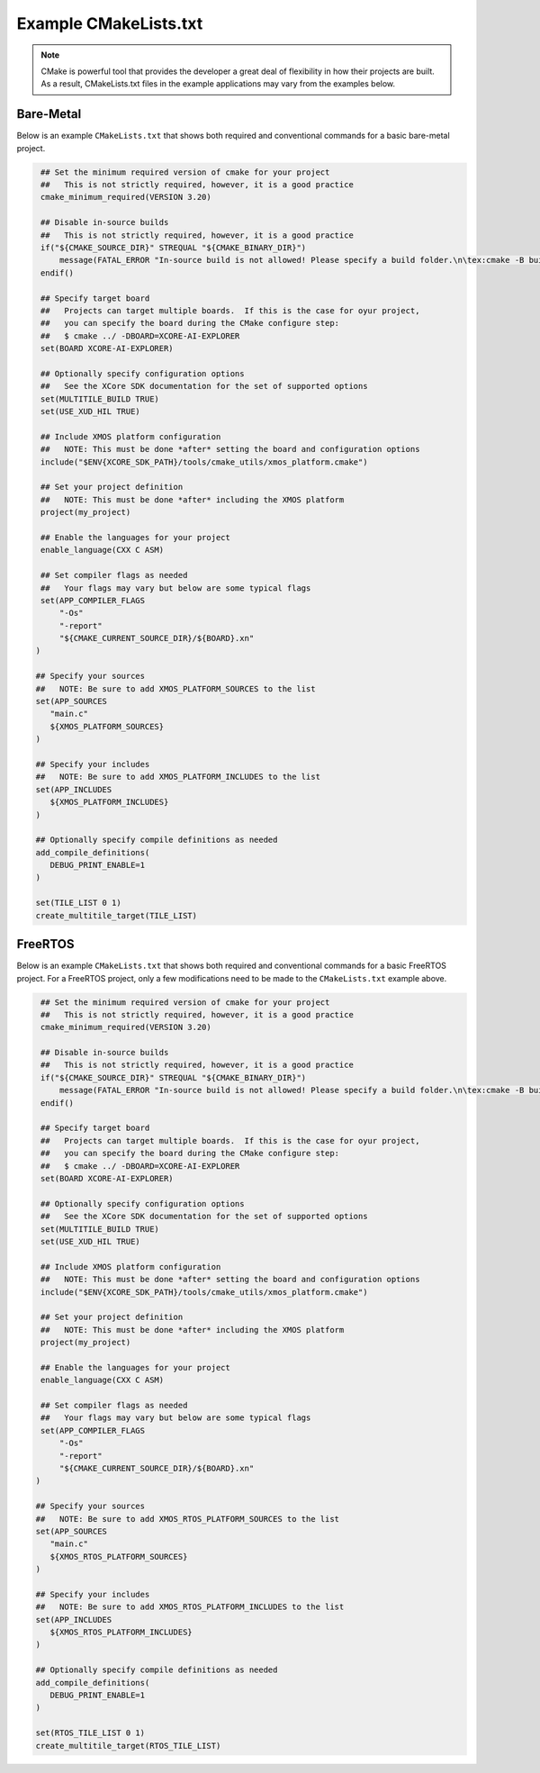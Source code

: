 ######################
Example CMakeLists.txt 
######################

.. note::

   CMake is powerful tool that provides the developer a great deal of flexibility in how their projects are built.  As a result, CMakeLists.txt files in the example applications may vary from the examples below.

**********
Bare-Metal
**********

Below is an example ``CMakeLists.txt`` that shows both required and conventional commands for a basic bare-metal project.

.. code-block:: cmake

    ## Set the minimum required version of cmake for your project
    ##   This is not strictly required, however, it is a good practice
    cmake_minimum_required(VERSION 3.20)

    ## Disable in-source builds
    ##   This is not strictly required, however, it is a good practice
    if("${CMAKE_SOURCE_DIR}" STREQUAL "${CMAKE_BINARY_DIR}")
        message(FATAL_ERROR "In-source build is not allowed! Please specify a build folder.\n\tex:cmake -B build")
    endif()

    ## Specify target board
    ##   Projects can target multiple boards.  If this is the case for oyur project, 
    ##   you can specify the board during the CMake configure step:
    ##   $ cmake ../ -DBOARD=XCORE-AI-EXPLORER
    set(BOARD XCORE-AI-EXPLORER)

    ## Optionally specify configuration options
    ##   See the XCore SDK documentation for the set of supported options
    set(MULTITILE_BUILD TRUE)
    set(USE_XUD_HIL TRUE)

    ## Include XMOS platform configuration
    ##   NOTE: This must be done *after* setting the board and configuration options
    include("$ENV{XCORE_SDK_PATH}/tools/cmake_utils/xmos_platform.cmake")

    ## Set your project definition
    ##   NOTE: This must be done *after* including the XMOS platform
    project(my_project)

    ## Enable the languages for your project
    enable_language(CXX C ASM)

    ## Set compiler flags as needed
    ##   Your flags may vary but below are some typical flags
    set(APP_COMPILER_FLAGS
        "-Os"
        "-report"
        "${CMAKE_CURRENT_SOURCE_DIR}/${BOARD}.xn"
   )

   ## Specify your sources
   ##   NOTE: Be sure to add XMOS_PLATFORM_SOURCES to the list
   set(APP_SOURCES
      "main.c"
      ${XMOS_PLATFORM_SOURCES}
   )

   ## Specify your includes
   ##   NOTE: Be sure to add XMOS_PLATFORM_INCLUDES to the list
   set(APP_INCLUDES
      ${XMOS_PLATFORM_INCLUDES}
   )

   ## Optionally specify compile definitions as needed
   add_compile_definitions(
      DEBUG_PRINT_ENABLE=1
   )

   set(TILE_LIST 0 1)
   create_multitile_target(TILE_LIST)

********
FreeRTOS
********

Below is an example ``CMakeLists.txt`` that shows both required and conventional commands for a basic FreeRTOS project.  For a FreeRTOS project, only a few modifications need to be made to the ``CMakeLists.txt`` example above.

.. code-block:: cmake

    ## Set the minimum required version of cmake for your project
    ##   This is not strictly required, however, it is a good practice
    cmake_minimum_required(VERSION 3.20)

    ## Disable in-source builds
    ##   This is not strictly required, however, it is a good practice
    if("${CMAKE_SOURCE_DIR}" STREQUAL "${CMAKE_BINARY_DIR}")
        message(FATAL_ERROR "In-source build is not allowed! Please specify a build folder.\n\tex:cmake -B build")
    endif()

    ## Specify target board
    ##   Projects can target multiple boards.  If this is the case for oyur project, 
    ##   you can specify the board during the CMake configure step:
    ##   $ cmake ../ -DBOARD=XCORE-AI-EXPLORER
    set(BOARD XCORE-AI-EXPLORER)

    ## Optionally specify configuration options
    ##   See the XCore SDK documentation for the set of supported options
    set(MULTITILE_BUILD TRUE)
    set(USE_XUD_HIL TRUE)

    ## Include XMOS platform configuration
    ##   NOTE: This must be done *after* setting the board and configuration options
    include("$ENV{XCORE_SDK_PATH}/tools/cmake_utils/xmos_platform.cmake")

    ## Set your project definition
    ##   NOTE: This must be done *after* including the XMOS platform
    project(my_project)

    ## Enable the languages for your project
    enable_language(CXX C ASM)

    ## Set compiler flags as needed
    ##   Your flags may vary but below are some typical flags
    set(APP_COMPILER_FLAGS
        "-Os"
        "-report"
        "${CMAKE_CURRENT_SOURCE_DIR}/${BOARD}.xn"
   )

   ## Specify your sources
   ##   NOTE: Be sure to add XMOS_RTOS_PLATFORM_SOURCES to the list
   set(APP_SOURCES
      "main.c"
      ${XMOS_RTOS_PLATFORM_SOURCES}
   )

   ## Specify your includes
   ##   NOTE: Be sure to add XMOS_RTOS_PLATFORM_INCLUDES to the list
   set(APP_INCLUDES
      ${XMOS_RTOS_PLATFORM_INCLUDES}
   )

   ## Optionally specify compile definitions as needed
   add_compile_definitions(
      DEBUG_PRINT_ENABLE=1
   )

   set(RTOS_TILE_LIST 0 1)
   create_multitile_target(RTOS_TILE_LIST)